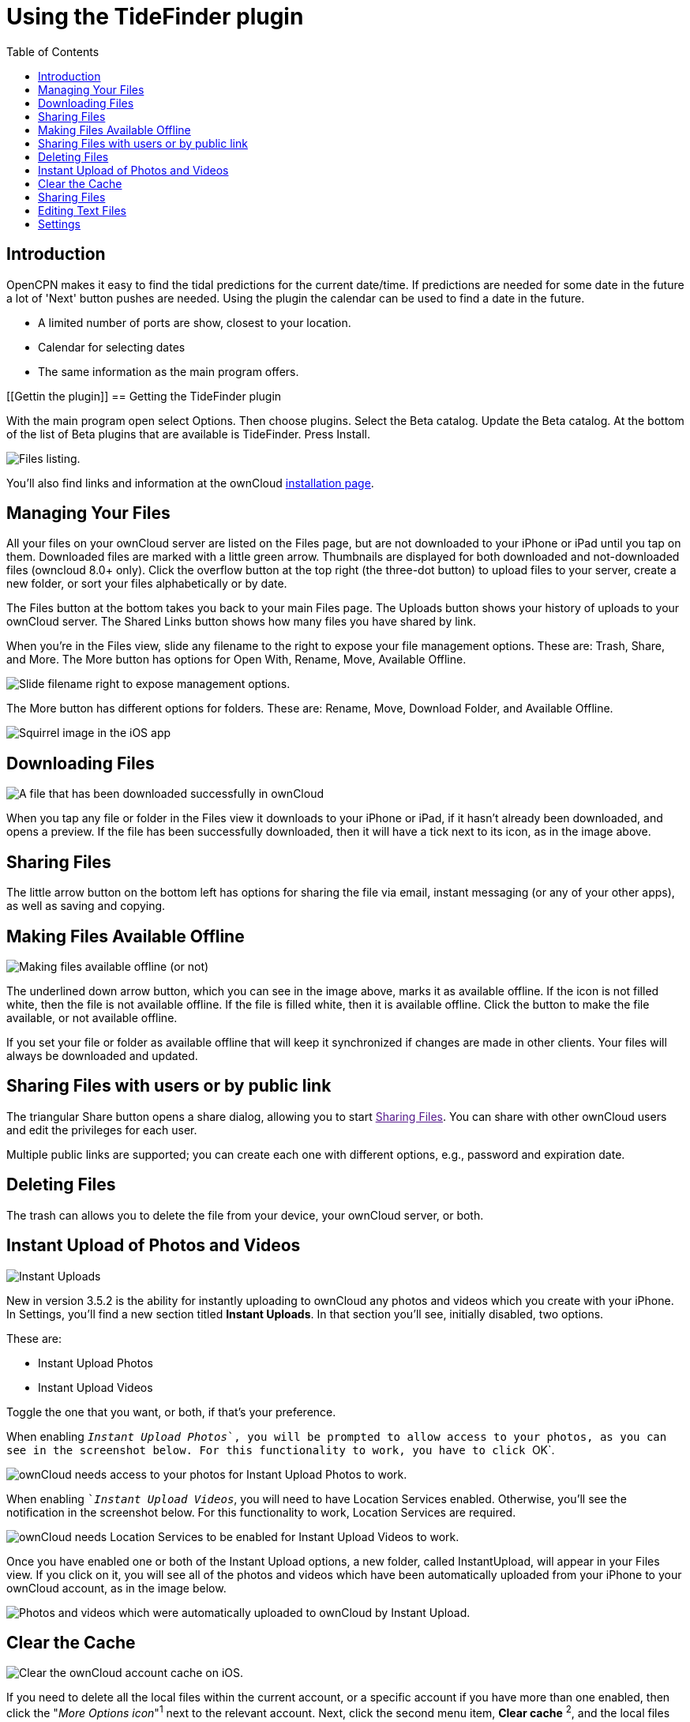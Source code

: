 = Using the TideFinder plugin
:toc: right
:experimental:

== Introduction

OpenCPN makes it easy to find the tidal predictions for the current date/time. If predictions are needed for some date in the future a lot of 'Next' button pushes are needed. Using the plugin the calendar can be used to find a date in the future.

* A limited number of ports are show, closest to your location.
* Calendar for selecting dates
* The same information as the main program offers.

[[Gettin the plugin]]
== Getting the TideFinder plugin

With the main program open select Options. Then choose plugins. Select the Beta catalog. Update the Beta catalog. At the bottom of the list of Beta plugins that are available is TideFinder. Press Install.

image:ios-files-list.png[Files listing.]

You’ll also find links and information at the ownCloud
https://owncloud.org/install/[installation page].

[[managing-your-files]]
== Managing Your Files

All your files on your ownCloud server are listed on the Files page, but are not downloaded to your iPhone or iPad until you tap on them. 
Downloaded files are marked with a little green arrow. 
Thumbnails are displayed for both downloaded and not-downloaded files (owncloud 8.0+ only). 
Click the overflow button at the top right (the three-dot button) to upload files to your server, create a new folder, or sort your files alphabetically or by date.

The Files button at the bottom takes you back to your main Files page.
The Uploads button shows your history of uploads to your ownCloud server. 
The Shared Links button shows how many files you have shared by link.

When you’re in the Files view, slide any filename to the right to expose your file management options. 
These are: Trash, Share, and More. 
The More button has options for Open With, Rename, Move, Available Offline.

image:ios-slider.png[Slide filename right to expose management options.]

The More button has different options for folders. 
These are: Rename, Move, Download Folder, and Available Offline.

image:ios-file-squirrel.png[Squirrel image in the iOS app]

[[downloading-files]]
== Downloading Files

image:ios-file-downloaded-file.png[A file that has been downloaded successfully in ownCloud]

When you tap any file or folder in the Files view it downloads to your iPhone or iPad, if it hasn’t already been downloaded, and opens a preview. 
If the file has been successfully downloaded, then it will have a tick next to its icon, as in the image above.

[[sharing-files]]
== Sharing Files

The little arrow button on the bottom left has options for sharing the file via email, instant messaging (or any of your other apps), as well as saving and copying.

[[making-files-available-offline]]
== Making Files Available Offline

image:ios-file-buttons.png[Making files available offline (or not)]

The underlined down arrow button, which you can see in the image above, marks it as available offline. 
If the icon is not filled white, then the file is not available offline. 
If the file is filled white, then it is available offline. 
Click the button to make the file available, or not available offline.

If you set your file or folder as available offline that will keep it synchronized if changes are made in other clients.
Your files will always be downloaded and updated.

[[sharing-files-with-users-or-by-public-link]]
== Sharing Files with users or by public link

The triangular Share button opens a share dialog, allowing you to start link:[Sharing Files].
You can share with other ownCloud users and edit the privileges for each user.

Multiple public links are supported; you can create each one with different options, e.g., password and expiration date.

[[deleting-files]]
== Deleting Files

The trash can allows you to delete the file from your device, your ownCloud server, or both.

[[instant-upload-of-photos-and-videos]]
== Instant Upload of Photos and Videos

image:ios-instant-uploads-all-disabled.png[Instant Uploads]

New in version 3.5.2 is the ability for instantly uploading to ownCloud any photos and videos which you create with your iPhone. 
In Settings, you’ll find a new section titled *Instant Uploads*. 
In that section you’ll see, initially disabled, two options. 

These are:

* Instant Upload Photos
* Instant Upload Videos

Toggle the one that you want, or both, if that’s your preference.

When enabling ``__Instant Upload Photos__`, you will be prompted to allow access to your photos, as you can see in the screenshot below. 
For this functionality to work, you have to click ``OK`.

image:ios-instant-uploads-enabled-access-notification.png[ownCloud needs access to your photos for Instant Upload Photos to work.]

When enabling ``__Instant Upload Videos__`, you will need to have Location Services enabled. 
Otherwise, you’ll see the notification in the screenshot below. 
For this functionality to work, Location Services are required.

image:ios-instant-uploads-videos-location-services-notification.png[ownCloud needs Location Services to be enabled for Instant Upload Videos to work.]

Once you have enabled one or both of the Instant Upload options, a new folder, called InstantUpload, will appear in your Files view. 
If you click on it, you will see all of the photos and videos which have been automatically uploaded from your iPhone to your ownCloud account, as in the image below.

image:ios-instant-upload-file-list.png[Photos and videos which were automatically uploaded to ownCloud by Instant Upload.]

== Clear the Cache

image:ios-clear-cache.png[Clear the ownCloud account cache on iOS.]

If you need to delete all the local files within the current account, or a specific account if you have more than one enabled, then click the "_More Options icon_"^1^ next to the relevant account.
Next, click the second menu item, btn:[Clear cache] ^2^, and the local files within that account will be cleared.

IMPORTANT: Available Offline files *won't* be deleted.

[[sharing-files-1]]
== Sharing Files

You can share with other ownCloud users, and create public share links. 
If your ownCloud server administrator has enabled username auto-completion, when you start typing user or group names they will auto-complete. 
After you have shared files, click the Share button to see who you have shared with, and to remove shares.

You may also create Federation shares from your iOS app. 
If you are sharing files with ownCloud 9.x users, you can enter their username (auto-completion is supported for Federation sharing) and server URL in the User and Groups dialog to create a Federation share; for example freda@example.com/owncloud. 

The exact Federation share link is on every ownCloud user’s Personal page in the ownCloud Web interface.
Please note that this is not yet fully-implemented in the iOS app: your recipient needs to use their ownCloud Web interface to receive the notification asking if they wish to accept the share, and then they must click an ``Accept` button.

image:ios-sharing.png[File sharing dialog.]

You may share files with people who are not using ownCloud, and with older ownCloud servers by creating a share link. 
Tap ``Get Share Link`, and this opens a menu with options to automatically create an email notification, or to copy the link so that you can paste it wherever you like. 
You have options to put an expiration date on the share, and to password-protect it.

When you create a share link on a folder, you also have the option to make it editable.

image:ios-share-link.png[Share link on a folder.]

[[editing-text-files]]
== Editing Text Files

From version 3.5.0 onward you can edit text files directly within the application. 
To do so, first click on the text file which you want to edit. 
This will display the contents of the file, as in the example below.

image:ios-viewing-a-text-file.png[Viewing a text file.]

Then, click ``Edit` in the top right-hand corner, which opens the file for editing, as in the example below.

image:ios-editing-a-text-file.png[Editing a text file.]

Make all the changes which you need to, and when you’re finished editing, click ``Done` in the top right-hand corner. This will save the changes and begin the sync process to your ownCloud account.

[[settings]]
== Settings

The Settings button (bottom right of any screen) takes you to the Settings screen. 
Here, you can:

* Add and edit new accounts
* Set a Passcode Lock (personal identification number) & Touch Id
* Get help
* Recommend the app to a Friend
* Send Feedback
* Find the application version number

Click the three dot icon button at the right of your ownCloud accounts and a menu with next option will appear: 

- Edit Password 
- Clear cache (will delete all your downloaded files in your device) 
- Remove account

Slide the account name to the left to expose the Delete button. 
A quick access to remove the account.

image:ios-settings.png[iOS app settings screen.]

